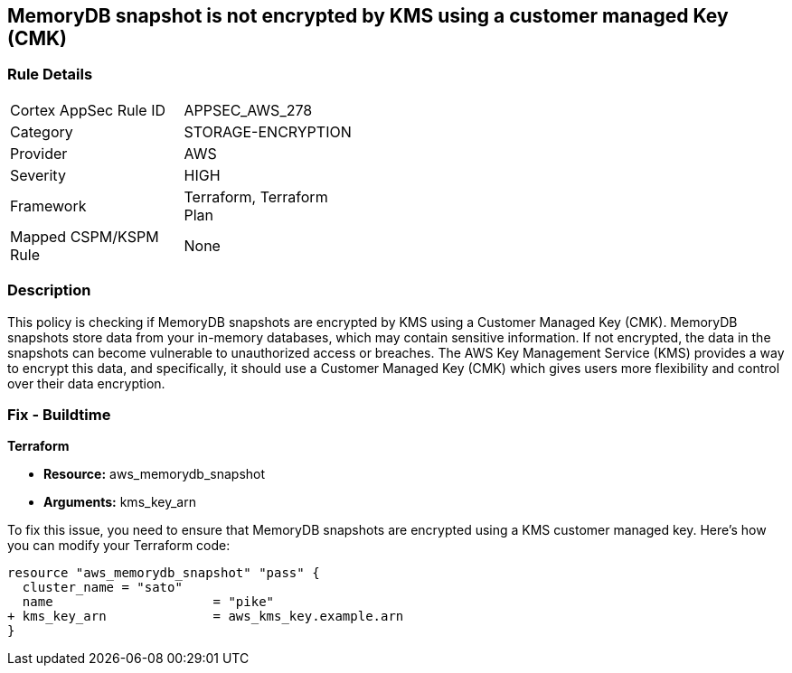 
== MemoryDB snapshot is not encrypted by KMS using a customer managed Key (CMK)

=== Rule Details

[width=45%]
|===
|Cortex AppSec Rule ID |APPSEC_AWS_278
|Category |STORAGE-ENCRYPTION
|Provider |AWS
|Severity |HIGH
|Framework |Terraform, Terraform Plan
|Mapped CSPM/KSPM Rule |None
|===


=== Description

This policy is checking if MemoryDB snapshots are encrypted by KMS using a Customer Managed Key (CMK). MemoryDB snapshots store data from your in-memory databases, which may contain sensitive information. If not encrypted, the data in the snapshots can become vulnerable to unauthorized access or breaches. The AWS Key Management Service (KMS) provides a way to encrypt this data, and specifically, it should use a Customer Managed Key (CMK) which gives users more flexibility and control over their data encryption.

=== Fix - Buildtime

*Terraform*

* *Resource:* aws_memorydb_snapshot
* *Arguments:* kms_key_arn

To fix this issue, you need to ensure that MemoryDB snapshots are encrypted using a KMS customer managed key. Here's how you can modify your Terraform code:

[source,go]
----
resource "aws_memorydb_snapshot" "pass" {
  cluster_name = "sato"
  name                     = "pike"
+ kms_key_arn              = aws_kms_key.example.arn
}
----

